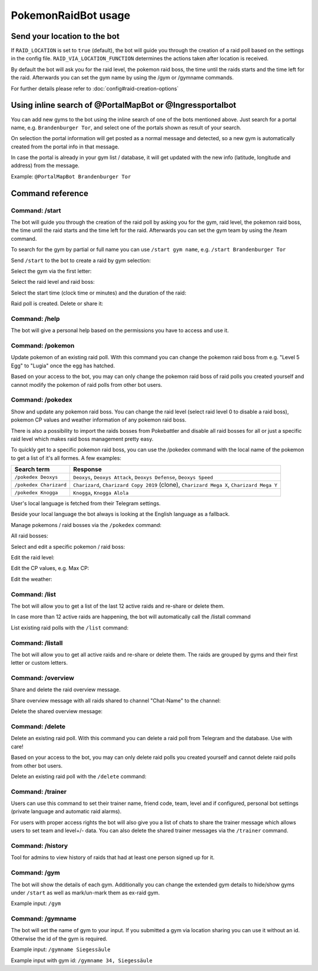 PokemonRaidBot usage
====================

Send your location to the bot
-----------------------------

If ``RAID_LOCATION`` is set to ``true`` (default), the bot will guide you through the creation of a raid poll based on the settings in the config file. ``RAID_VIA_LOCATION_FUNCTION`` determines the actions taken after location is received.

By default the bot will ask you for the raid level, the pokemon raid boss, the time until the raids starts and the time left for the raid. Afterwards you can set the gym name by using the /gym or /gymname commands.

For further details please refer to :doc:`config#raid-creation-options`

Using inline search of @PortalMapBot or @Ingressportalbot
---------------------------------------------------------

You can add new gyms to the bot using the inline search of one of the bots mentioned above. Just search for a portal name, e.g. ``Brandenburger Tor``\ , and select one of the portals shown as result of your search.

On selection the portal information will get posted as a normal message and detected, so a new gym is automatically created from the portal info in that message.

In case the portal is already in your gym list / database, it will get updated with the new info (latitude, longitude and address) from the message.

Example: ``@PortalMapBot Brandenburger Tor``

Command reference
-----------------

Command: /start
^^^^^^^^^^^^^^^

The bot will guide you through the creation of the raid poll by asking you for the gym, raid level, the pokemon raid boss, the time until the raid starts and the time left for the raid. Afterwards you can set the gym team by using the /team command.

To search for the gym by partial or full name you can use ``/start gym name``\ , e.g. ``/start Brandenburger Tor``

Send ``/start`` to the bot to create a raid by gym selection:


.. image:: /screens/command-start.png
   :target: /screens/command-start.png
   :alt: Command: /start


Select the gym via the first letter:


.. image:: /screens/commands-start-select-gym-first-letter.png
   :target: /screens/commands-start-select-gym-first-letter.png
   :alt: Command: /start


.. image:: /screens/commands-start-select-gym-letter-d.png
   :target: /screens/commands-start-select-gym-letter-d.png
   :alt: Command: /start


Select the raid level and raid boss:


.. image:: /screens/commands-start-select-raid-level.png
   :target: /screens/commands-start-select-raid-level.png
   :alt: Command: /start


.. image:: /screens/commands-start-select-raid-boss.png
   :target: /screens/commands-start-select-raid-boss.png
   :alt: Command: /start


Select the start time (clock time or minutes) and the duration of the raid:


.. image:: /screens/commands-start-select-starttime-clock.png
   :target: /screens/commands-start-select-starttime-clock.png
   :alt: Command: /start


.. image:: /screens/commands-start-select-starttime-minutes.png
   :target: /screens/commands-start-select-starttime-minutes.png
   :alt: Command: /start


.. image:: /screens/commands-start-select-raid-duration.png
   :target: /screens/commands-start-select-raid-duration.png
   :alt: Command: /start


Raid poll is created. Delete or share it:


.. image:: /screens/commands-start-raid-saved.png
   :target: /screens/commands-start-raid-saved.png
   :alt: Command: /start


Command: /help
^^^^^^^^^^^^^^

The bot will give a personal help based on the permissions you have to access and use it.

Command: /pokemon
^^^^^^^^^^^^^^^^^

Update pokemon of an existing raid poll. With this command you can change the pokemon raid boss from e.g. "Level 5 Egg" to "Lugia" once the egg has hatched.

Based on your access to the bot, you may can only change the pokemon raid boss of raid polls you created yourself and cannot modify the pokemon of raid polls from other bot users.

Command: /pokedex
^^^^^^^^^^^^^^^^^

Show and update any pokemon raid boss. You can change the raid level (select raid level 0 to disable a raid boss), pokemon CP values and weather information of any pokemon raid boss.

There is also a possibility to import the raids bosses from Pokebattler and disable all raid bosses for all or just a specific raid level which makes raid boss management pretty easy.

To quickly get to a specific pokemon raid boss, you can use the /pokedex command with the local name of the pokemon to get a list of it's all formes. A few examples:

.. list-table::
   :header-rows: 1

   * - Search term
     - Response
   * - ``/pokedex Deoxys``
     - ``Deoxys``, ``Deoxys Attack``, ``Deoxys Defense``, ``Deoxys Speed``
   * - ``/pokedex Charizard``
     - ``Charizard``, ``Charizard Copy 2019`` (clone), ``Charizard Mega X``, ``Charizard Mega Y``
   * - ``/pokedex Knogga``
     - ``Knogga``, ``Knogga Alola``


User's local language is fetched from their Telegram settings.

Beside your local language the bot always is looking at the English language as a fallback.

Manage pokemons / raid bosses via the ``/pokedex`` command:


.. image:: /screens/command-pokedex.png
   :target: /screens/command-pokedex.png
   :alt: Command: /pokedex


All raid bosses:


.. image:: /screens/commands-pokedex-all-raid-bosses.png
   :target: /screens/commands-pokedex-all-raid-bosses.png
   :alt: Command: /pokedex


Select and edit a specific pokemon / raid boss:


.. image:: /screens/commands-pokedex-list-raid-boss-pokemon.png
   :target: /screens/commands-pokedex-list-raid-boss-pokemon.png
   :alt: Command: /pokedex


.. image:: /screens/commands-pokedex-edit-raid-boss-pokemon.png
   :target: /screens/commands-pokedex-edit-raid-boss-pokemon.png
   :alt: Command: /pokedex


Edit the raid level:


.. image:: /screens/commands-pokedex-set-raid-level.png
   :target: /screens/commands-pokedex-set-raid-level.png
   :alt: Command: /pokedex


.. image:: /screens/commands-pokedex-saved-new-raid-level.png
   :target: /screens/commands-pokedex-saved-new-raid-level.png
   :alt: Command: /pokedex


Edit the CP values, e.g. Max CP:


.. image:: /screens/commands-pokedex-enter-max-cp.png
   :target: /screens/commands-pokedex-enter-max-cp.png
   :alt: Command: /pokedex


.. image:: /screens/commands-pokedex-save-max-cp.png
   :target: /screens/commands-pokedex-save-max-cp.png
   :alt: Command: /pokedex


.. image:: /screens/commands-pokedex-saved-new-max-cp.png
   :target: /screens/commands-pokedex-saved-new-max-cp.png
   :alt: Command: /pokedex


Edit the weather:


.. image:: /screens/commands-pokedex-set-weather.png
   :target: /screens/commands-pokedex-set-weather.png
   :alt: Command: /pokedex


Command: /list
^^^^^^^^^^^^^^

The bot will allow you to get a list of the last 12 active raids and re-share or delete them.

In case more than 12 active raids are happening, the bot will automatically call the /listall command

List existing raid polls with the ``/list`` command:


.. image:: /screens/command-list.png
   :target: /screens/command-list.png
   :alt: Command: /list



.. image:: /screens/commands-list-active-raids.png
   :target: /screens/commands-list-active-raids.png
   :alt: Command: /list


Command: /listall
^^^^^^^^^^^^^^^^^

The bot will allow you to get all active raids and re-share or delete them. The raids are grouped by gyms and their first letter or custom letters.

Command: /overview
^^^^^^^^^^^^^^^^^^

Share and delete the raid overview message.

Share overview message with all raids shared to channel "Chat-Name" to the channel:


.. image:: /screens/commands-list-share-overview.png
   :target: /screens/commands-list-share-overview.png
   :alt: Command: /overview


Delete the shared overview message:


.. image:: /screens/commands-list-delete-overview.png
   :target: /screens/commands-list-delete-overview.png
   :alt: Command: /overview


Command: /delete
^^^^^^^^^^^^^^^^

Delete an existing raid poll. With this command you can delete a raid poll from Telegram and the database. Use with care!

Based on your access to the bot, you may can only delete raid polls you created yourself and cannot delete raid polls from other bot users.

Delete an existing raid poll with the ``/delete`` command:


.. image:: /screens/command-delete.png
   :target: /screens/command-delete.png
   :alt: Command: /delete


.. image:: /screens/commands-delete-raid-deleted.png
   :target: /screens/commands-delete-raid-deleted.png
   :alt: Command: /delete


Command: /trainer
^^^^^^^^^^^^^^^^^

Users can use this command to set their trainer name, friend code, team, level and if configured, personal bot settings (private language and automatic raid alarms).

For users with proper access rights the bot will also give you a list of chats to share the trainer message which allows users to set team and level+/- data. You can also delete the shared trainer messages via the ``/trainer`` command.

Command: /history
^^^^^^^^^^^^^^^^^

Tool for admins to view history of raids that had at least one person signed up for it.

Command: /gym
^^^^^^^^^^^^^

The bot will show the details of each gym. Additionally you can change the extended gym details to hide/show gyms under ``/start`` as well as mark/un-mark them as ex-raid gym.

Example input: ``/gym``

Command: /gymname
^^^^^^^^^^^^^^^^^

The bot will set the name of gym to your input. If you submitted a gym via location sharing you can use it without an id. Otherwise the id of the gym is required.

Example input: ``/gymname Siegessäule``

Example input with gym id: ``/gymname 34, Siegessäule``

